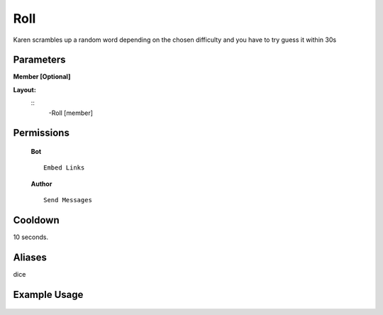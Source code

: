 .. meta::
    :title: Documentation - Mecha Karen
    :type: website
    :url: https://docs.mechakaren.xyz/
    :description: Roll Command [Fun] [Games].
    :theme-color: #f54646
 
Roll
=======
Karen scrambles up a random word depending on the chosen difficulty and you have to try guess it within 30s
 
Parameters
----------
**Member [Optional]**
 
**Layout:**
 ::
     -Roll [member]
 
Permissions
-----------
 **Bot**
 ::
     Embed Links
 
 **Author**
 ::
     Send Messages
 
Cooldown
--------
10 seconds.
 
Aliases
-------
dice
 
Example Usage
-------------
 
 .. figure:: /images/roll.png
    :width: 400px
    :align: center
    :alt: Example Usage of the Roll Command
 
 .. glossary::
 
     Roll
        Game / Fun command
 